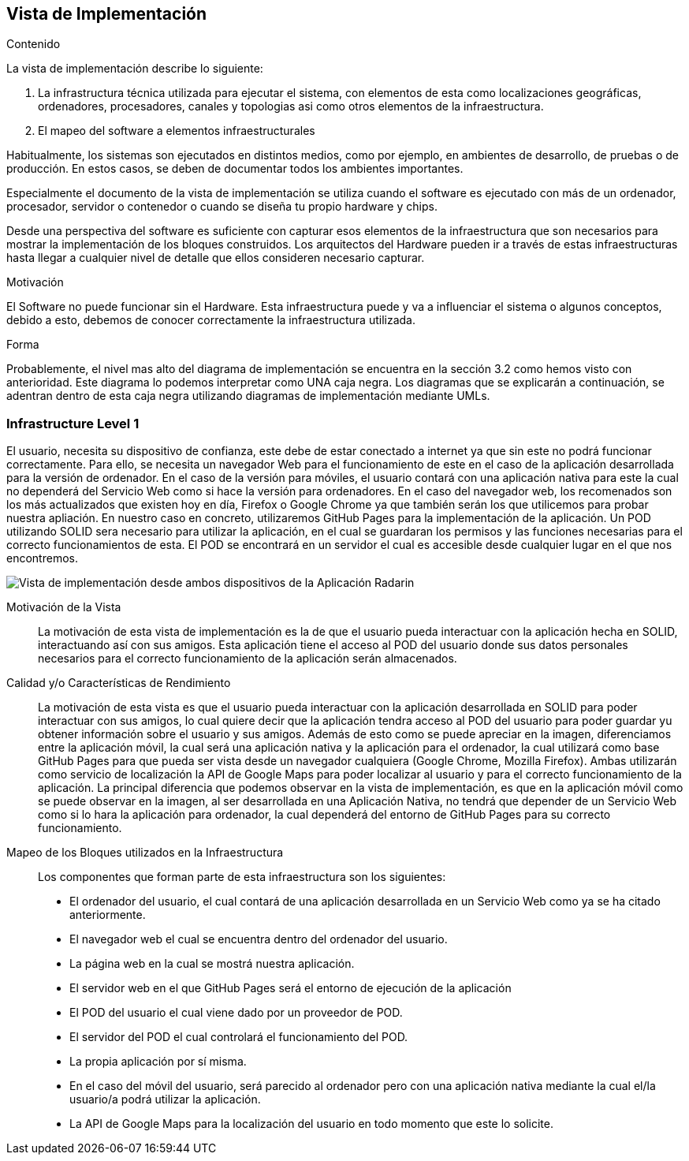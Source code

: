 [[section-deployment-view]]


== Vista de Implementación

[role="arc42help"]
****
.Contenido
La vista de implementación describe lo siguiente:

1. La infrastructura técnica utilizada para ejecutar el sistema, con elementos de esta como localizaciones geográficas, ordenadores, procesadores, canales y topologias asi como otros elementos de la infraestructura.

2. El mapeo del software a elementos infraestructurales

Habitualmente, los sistemas son ejecutados en distintos medios, como por ejemplo, en ambientes de desarrollo, de pruebas o de producción. En estos casos, se deben de documentar todos los ambientes importantes.

Especialmente el documento de la vista de implementación se utiliza cuando el software es ejecutado con más de un ordenador, procesador, servidor o contenedor o cuando se diseña tu propio hardware y chips.

Desde una perspectiva del software es suficiente con capturar esos elementos de la infraestructura que son necesarios para mostrar la implementación de los bloques construidos. Los arquitectos del Hardware pueden ir a través de estas infraestructuras hasta llegar a cualquier nivel de detalle que ellos consideren necesario capturar.

.Motivación
El Software no puede funcionar sin el Hardware. 
Esta infraestructura puede y va a influenciar el sistema o algunos conceptos, debido a esto, debemos de conocer correctamente la infraestructura utilizada.

.Forma

Probablemente, el nivel mas alto del diagrama de implementación se encuentra en la sección 3.2 como hemos visto con anterioridad. Este diagrama lo podemos interpretar como UNA caja negra. Los diagramas que se explicarán a continuación, se adentran dentro de esta caja negra utilizando diagramas de implementación mediante UMLs.
****

=== Infrastructure Level 1

[role="arc42help"]
****
El usuario, necesita su dispositivo de confianza, este debe de estar conectado a internet ya que sin este no podrá funcionar correctamente. Para ello, se necesita un navegador Web para el funcionamiento de este en el caso de la aplicación desarrollada para la versión de ordenador. En el caso de la versión para móviles, el usuario contará con una aplicación nativa para este la cual no dependerá del Servicio Web como si hace la versión para ordenadores. En el caso del navegador web, los recomenados son los más actualizados que existen hoy en día, Firefox o Google Chrome ya que también serán los que utilicemos para probar nuestra apliación. En nuestro caso en concreto, utilizaremos GitHub Pages para la implementación de la aplicación. Un POD utilizando SOLID sera necesario para utilizar la aplicación, en el cual se guardaran los permisos y las funciones necesarias para el correcto funcionamientos de esta. El POD se encontrará en un servidor el cual es accesible desde cualquier lugar en el que nos encontremos.
****

image:deploymentViewPC.png["Vista de implementación desde ambos dispositivos de la Aplicación Radarin"]

Motivación de la Vista::

La motivación de esta vista de implementación es la de que el usuario pueda interactuar con la aplicación hecha en SOLID, interactuando así con sus amigos. Esta aplicación tiene el acceso al POD del usuario donde sus datos personales necesarios para el correcto funcionamiento de la aplicación serán almacenados.

Calidad y/o Características de Rendimiento::

La motivación de esta vista es que el usuario pueda interactuar con la aplicación desarrollada en SOLID para poder interactuar con sus amigos, lo cual quiere decir que la aplicación tendra acceso al POD del usuario para poder guardar yu obtener información sobre el usuario y sus amigos. Además de esto como se puede apreciar en la imagen, diferenciamos entre la aplicación móvil, la cual será una aplicación nativa y la aplicación para el ordenador, la cual utilizará como base GitHub Pages para que pueda ser vista desde un navegador cualquiera (Google Chrome, Mozilla Firefox). Ambas utilizarán como servicio de localización la API de Google Maps para poder localizar al usuario y para el correcto funcionamiento de la aplicación. La principal diferencia que podemos observar en la vista de implementación, es que en la aplicación móvil como se puede observar en la imagen, al ser desarrollada en una Aplicación Nativa, no tendrá que depender de un Servicio Web como si lo hara la aplicación para ordenador, la cual dependerá del entorno de GitHub Pages para su correcto funcionamiento.

Mapeo de los Bloques utilizados en la Infraestructura::
Los componentes que forman parte de esta infraestructura son los siguientes:

* El ordenador del usuario, el cual contará de una aplicación desarrollada en un Servicio Web como ya se ha citado anteriormente.

* El navegador web el cual se encuentra dentro del ordenador del usuario.

* La página web en la cual se mostrá nuestra aplicación.

* El servidor web en el que GitHub Pages será el entorno de ejecución de la aplicación

* El POD del usuario el cual viene dado por un proveedor de POD.

* El servidor del POD el cual controlará el funcionamiento del POD.

* La propia aplicación por sí misma.

* En el caso del móvil del usuario, será parecido al ordenador pero con una aplicación nativa mediante la cual el/la usuario/a podrá utilizar la aplicación.

* La API de Google Maps para la localización del usuario en todo momento que este lo solicite.